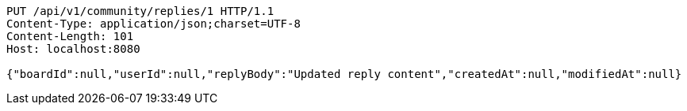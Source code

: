 [source,http,options="nowrap"]
----
PUT /api/v1/community/replies/1 HTTP/1.1
Content-Type: application/json;charset=UTF-8
Content-Length: 101
Host: localhost:8080

{"boardId":null,"userId":null,"replyBody":"Updated reply content","createdAt":null,"modifiedAt":null}
----
